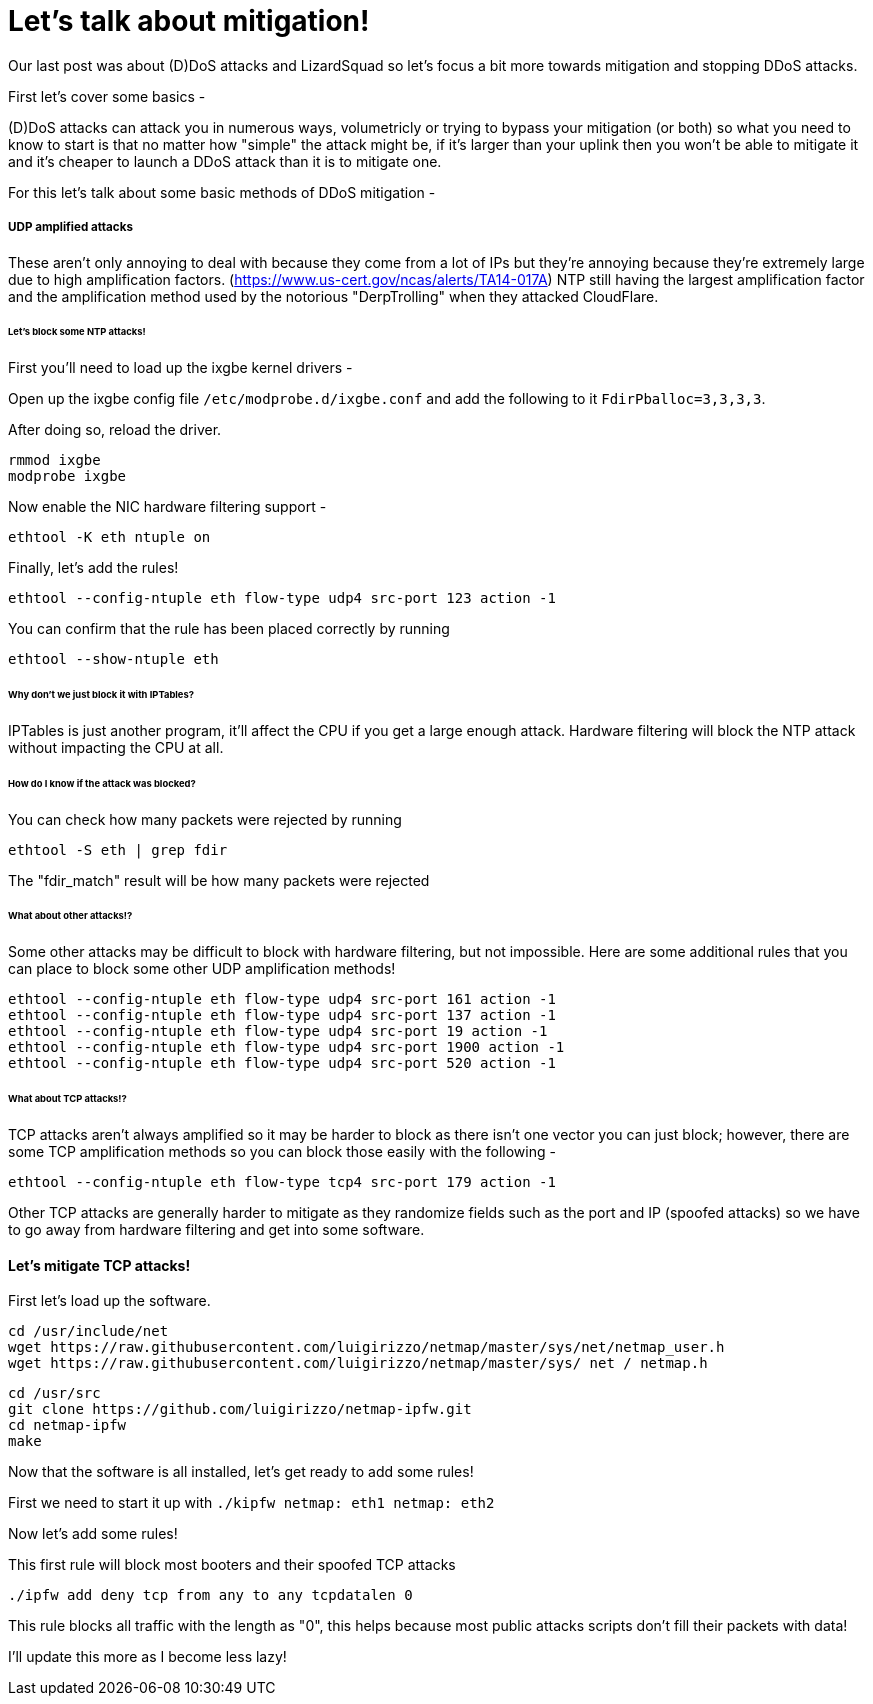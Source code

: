 = Let's talk about mitigation!

Our last post was about (D)DoS attacks and LizardSquad so let's focus a bit more towards mitigation and stopping DDoS attacks. 

First let's cover some basics -

(D)DoS attacks can attack you in numerous ways, volumetricly or trying to bypass your mitigation (or both) so what you need to know to start is that no matter how "simple" the attack might be, if it's larger than your uplink then you won't be able to mitigate it and it's cheaper to launch a DDoS attack than it is to mitigate one. 

For this let's talk about some basic methods of DDoS mitigation -

##### UDP amplified attacks

These aren't only annoying to deal with because they come from a lot of IPs but they're annoying because they're extremely large due to high amplification factors. (https://www.us-cert.gov/ncas/alerts/TA14-017A) NTP still having the largest amplification factor and the amplification method used by the notorious "DerpTrolling" when they attacked CloudFlare. 

###### Let's block some NTP attacks!

First you'll need to load up the ixgbe kernel drivers - 

Open up the ixgbe config file `/etc/modprobe.d/ixgbe.conf` and add the following to it `FdirPballoc=3,3,3,3`.

After doing so, reload the driver. 

 rmmod ixgbe
 modprobe ixgbe
 
Now enable the NIC hardware filtering support -
 
 ethtool -K eth ntuple on
 
Finally, let's add the rules!

 ethtool --config-ntuple eth flow-type udp4 src-port 123 action -1
 
You can confirm that the rule has been placed correctly by running

 ethtool --show-ntuple eth
 

###### Why don't we just block it with IPTables?

IPTables is just another program, it'll affect the CPU if you get a large enough attack. Hardware filtering will block the NTP attack without impacting the CPU at all.


###### How do I know if the attack was blocked? 

You can check how many packets were rejected by running

 ethtool -S eth | grep fdir
 
The "fdir_match" result will be how many packets were rejected

###### What about other attacks!?

Some other attacks may be difficult to block with hardware filtering, but not impossible. Here are some additional rules that you can place to block some other UDP amplification methods!

 ethtool --config-ntuple eth flow-type udp4 src-port 161 action -1
 ethtool --config-ntuple eth flow-type udp4 src-port 137 action -1
 ethtool --config-ntuple eth flow-type udp4 src-port 19 action -1
 ethtool --config-ntuple eth flow-type udp4 src-port 1900 action -1
 ethtool --config-ntuple eth flow-type udp4 src-port 520 action -1
 
###### What about TCP attacks!?

TCP attacks aren't always amplified so it may be harder to block as there isn't one vector you can just block; however, there are some TCP amplification methods so you can block those easily with the following -

 ethtool --config-ntuple eth flow-type tcp4 src-port 179 action -1
 
Other TCP attacks are generally harder to mitigate as they randomize fields such as the port and IP (spoofed attacks) so we have to go away from hardware filtering and get into some software. 

#### Let's mitigate TCP attacks!

First let's load up the software.

 cd /usr/include/net
 wget https://raw.githubusercontent.com/luigirizzo/netmap/master/sys/net/netmap_user.h 
 wget https://raw.githubusercontent.com/luigirizzo/netmap/master/sys/ net / netmap.h
 
 cd /usr/src
 git clone https://github.com/luigirizzo/netmap-ipfw.git 
 cd netmap-ipfw 
 make
 
Now that the software is all installed, let's get ready to add some rules!

First we need to start it up with `./kipfw netmap: eth1 netmap: eth2`

Now let's add some rules!

This first rule will block most booters and their spoofed TCP attacks

 ./ipfw add deny tcp from any to any tcpdatalen 0
 
This rule blocks all traffic with the length as "0", this helps because most public attacks scripts don't fill their packets with data!

I'll update this more as I become less lazy!